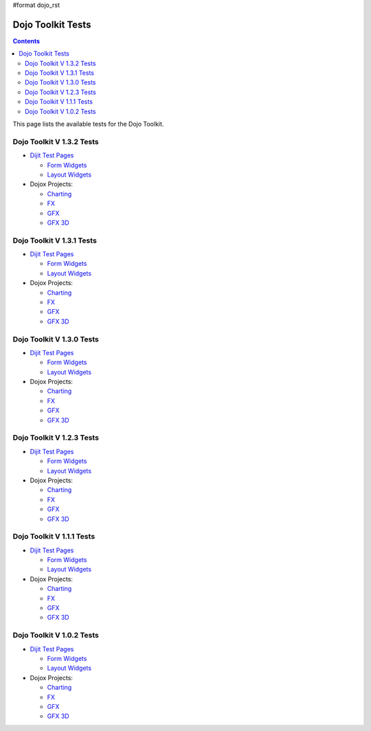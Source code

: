 #format dojo_rst

Dojo Toolkit Tests
==================

.. contents::
   :depth: 2

This page lists the available tests for the Dojo Toolkit.


==========================
Dojo Toolkit V 1.3.2 Tests
==========================

* `Dijit Test Pages <http://download.dojotoolkit.org/release-1.3.2/dojo-release-1.3.2/dijit/tests/>`__


  * `Form Widgets <http://download.dojotoolkit.org/release-1.3.2/dojo-release-1.3.2/dijit/tests/form/>`__
  * `Layout Widgets <http://download.dojotoolkit.org/release-1.3.2/dojo-release-1.3.2/dijit/tests/layout/>`__

* Dojox Projects:

  * `Charting <http://download.dojotoolkit.org/release-1.3.2/dojo-release-1.3.2/dojox/charting/tests/>`__
  * `FX <http://download.dojotoolkit.org/release-1.3.2/dojo-release-1.3.2/dojox/fx/tests/>`__
  * `GFX <http://download.dojotoolkit.org/release-1.3.2/dojo-release-1.3.2/dojox/gfx/demos/>`__
  * `GFX 3D <http://download.dojotoolkit.org/release-1.3.2/dojo-release-1.3.2/dojox/gfx3d/tests/>`__


==========================
Dojo Toolkit V 1.3.1 Tests
==========================

* `Dijit Test Pages <http://download.dojotoolkit.org/release-1.3.1/dojo-release-1.3.1/dijit/tests/>`__


  * `Form Widgets <http://download.dojotoolkit.org/release-1.3.1/dojo-release-1.3.1/dijit/tests/form/>`__
  * `Layout Widgets <http://download.dojotoolkit.org/release-1.3.1/dojo-release-1.3.1/dijit/tests/layout/>`__

* Dojox Projects:

  * `Charting <http://download.dojotoolkit.org/release-1.3.1/dojo-release-1.3.1/dojox/charting/tests/>`__
  * `FX <http://download.dojotoolkit.org/release-1.3.1/dojo-release-1.3.1/dojox/fx/tests/>`__
  * `GFX <http://download.dojotoolkit.org/release-1.3.1/dojo-release-1.3.1/dojox/gfx/demos/>`__
  * `GFX 3D <http://download.dojotoolkit.org/release-1.3.1/dojo-release-1.3.1/dojox/gfx3d/tests/>`__


==========================
Dojo Toolkit V 1.3.0 Tests
==========================

* `Dijit Test Pages <http://download.dojotoolkit.org/release-1.3.0/dojo-release-1.3.0/dijit/tests/>`__


  * `Form Widgets <http://download.dojotoolkit.org/release-1.3.0/dojo-release-1.3.0/dijit/tests/form/>`__
  * `Layout Widgets <http://download.dojotoolkit.org/release-1.3.0/dojo-release-1.3.0/dijit/tests/layout/>`__

* Dojox Projects:

  * `Charting <http://download.dojotoolkit.org/release-1.3.0/dojo-release-1.3.0/dojox/charting/tests/>`__
  * `FX <http://download.dojotoolkit.org/release-1.3.0/dojo-release-1.3.0/dojox/fx/tests/>`__
  * `GFX <http://download.dojotoolkit.org/release-1.3.0/dojo-release-1.3.0/dojox/gfx/demos/>`__
  * `GFX 3D <http://download.dojotoolkit.org/release-1.3.0/dojo-release-1.3.0/dojox/gfx3d/tests/>`__


==========================
Dojo Toolkit V 1.2.3 Tests
==========================

* `Dijit Test Pages <http://download.dojotoolkit.org/release-1.2.3/dojo-release-1.2.3/dijit/tests/>`__


  * `Form Widgets <http://download.dojotoolkit.org/release-1.2.3/dojo-release-1.2.3/dijit/tests/form/>`__
  * `Layout Widgets <http://download.dojotoolkit.org/release-1.2.3/dojo-release-1.2.3/dijit/tests/layout/>`__

* Dojox Projects:

  * `Charting <http://download.dojotoolkit.org/release-1.2.3/dojo-release-1.2.3/dojox/charting/tests/>`__
  * `FX <http://download.dojotoolkit.org/release-1.2.3/dojo-release-1.2.3/dojox/fx/tests/>`__
  * `GFX <http://download.dojotoolkit.org/release-1.2.3/dojo-release-1.2.3/dojox/gfx/demos/>`__
  * `GFX 3D <http://download.dojotoolkit.org/release-1.2.3/dojo-release-1.2.3/dojox/gfx3d/tests/>`__


==========================
Dojo Toolkit V 1.1.1 Tests
==========================

* `Dijit Test Pages <http://download.dojotoolkit.org/release-1.1.1/dojo-release-1.1.1/dijit/tests/>`__

  * `Form Widgets <http://download.dojotoolkit.org/release-1.1.1/dojo-release-1.1.1/dijit/tests/form/>`__
  * `Layout Widgets <http://download.dojotoolkit.org/release-1.1.1/dojo-release-1.1.1/dijit/tests/layout/>`__


* Dojox Projects:

  * `Charting <http://download.dojotoolkit.org/release-1.1.1/dojo-release-1.1.1/dojox/charting/tests/>`__
  * `FX <http://download.dojotoolkit.org/release-1.1.1/dojo-release-1.1.1/dojox/fx/tests/>`__
  * `GFX <http://download.dojotoolkit.org/release-1.1.1/dojo-release-1.1.1/dojox/gfx/demos/>`__
  * `GFX 3D <http://download.dojotoolkit.org/release-1.1.1/dojo-release-1.1.1/dojox/gfx3d/tests/>`__


==========================
Dojo Toolkit V 1.0.2 Tests
==========================

* `Dijit Test Pages <http://download.dojotoolkit.org/release-1.0.2/dojo-release-1.0.2/dijit/tests/>`__

  * `Form Widgets <http://download.dojotoolkit.org/release-1.0.2/dojo-release-1.0.2/dijit/tests/form/>`__
  * `Layout Widgets <http://download.dojotoolkit.org/release-1.0.2/dojo-release-1.0.2/dijit/tests/layout/>`__

* Dojox Projects:

  * `Charting <http://download.dojotoolkit.org/release-1.0.2/dojo-release-1.0.2/dojox/charting/tests/>`__
  * `FX <http://download.dojotoolkit.org/release-1.0.2/dojo-release-1.0.2/dojox/fx/tests/>`__
  * `GFX <http://download.dojotoolkit.org/release-1.0.2/dojo-release-1.0.2/dojox/gfx/demos/>`__
  * `GFX 3D <http://download.dojotoolkit.org/release-1.0.2/dojo-release-1.0.2/dojox/gfx3d/tests/>`__
